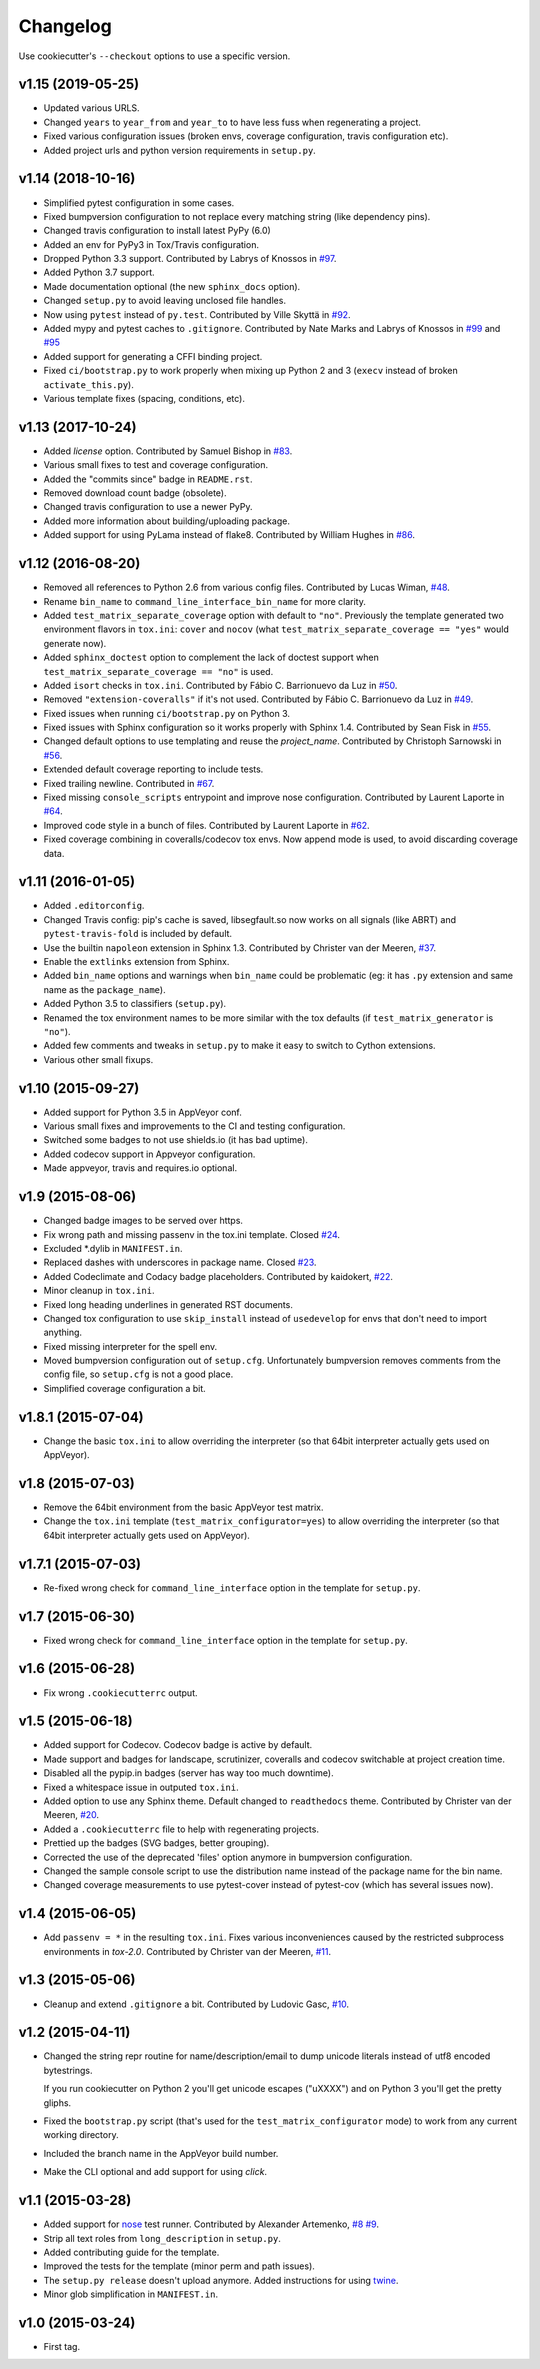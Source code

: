 Changelog
#########

Use cookiecutter's ``--checkout`` options to use a specific version.

v1.15 (2019-05-25)
------------------

* Updated various URLS.
* Changed ``years`` to ``year_from`` and ``year_to`` to have less fuss when regenerating a project.
* Fixed various configuration issues (broken envs, coverage configuration, travis configuration etc).
* Added project urls and python version requirements in ``setup.py``.

v1.14 (2018-10-16)
------------------

* Simplified pytest configuration in some cases.
* Fixed bumpversion configuration to not replace every matching string (like dependency pins).
* Changed travis configuration to install latest PyPy (6.0)
* Added an env for PyPy3 in Tox/Travis configuration.
* Dropped Python 3.3 support.
  Contributed by Labrys of Knossos in `#97 <https://github.com/ionelmc/cookiecutter-pylibrary/pull/97>`_.
* Added Python 3.7 support.
* Made documentation optional (the new ``sphinx_docs`` option).
* Changed ``setup.py`` to avoid leaving unclosed file handles.
* Now using ``pytest`` instead of ``py.test``.
  Contributed by Ville Skyttä in `#92 <https://github.com/ionelmc/cookiecutter-pylibrary/pull/92>`_.
* Added mypy and pytest caches to ``.gitignore``.
  Contributed by Nate Marks and Labrys of Knossos in `#99 <https://github.com/ionelmc/cookiecutter-pylibrary/pull/99>`_
  and `#95 <https://github.com/ionelmc/cookiecutter-pylibrary/pull/95>`_
* Added support for generating a CFFI binding project.
* Fixed ``ci/bootstrap.py`` to work properly when mixing up Python 2 and 3 (``execv`` instead of broken
  ``activate_this.py``).
* Various template fixes (spacing, conditions, etc).

v1.13 (2017-10-24)
------------------

* Added `license` option.
  Contributed by Samuel Bishop in `#83 <https://github.com/ionelmc/cookiecutter-pylibrary/pull/83>`_.
* Various small fixes to test and coverage configuration.
* Added the "commits since" badge in ``README.rst``.
* Removed download count badge (obsolete).
* Changed travis configuration to use a newer PyPy.
* Added more information about building/uploading package.
* Added support for using PyLama instead of flake8.
  Contributed by William Hughes in `#86 <https://github.com/ionelmc/cookiecutter-pylibrary/pull/86>`_.

v1.12 (2016-08-20)
------------------

* Removed all references to Python 2.6 from various config files. Contributed by Lucas Wiman,
  `#48 <https://github.com/ionelmc/cookiecutter-pylibrary/pull/48>`_.
* Rename ``bin_name`` to ``command_line_interface_bin_name`` for more clarity.
* Added ``test_matrix_separate_coverage`` option with default to ``"no"``. Previously the template generated two
  environment flavors in ``tox.ini``: ``cover`` and ``nocov`` (what ``test_matrix_separate_coverage == "yes"`` would
  generate now).
* Added ``sphinx_doctest`` option to complement the lack of doctest support when
  ``test_matrix_separate_coverage == "no"`` is used.
* Added ``isort`` checks in ``tox.ini``.
  Contributed by Fábio C. Barrionuevo da Luz in `#50 <https://github.com/ionelmc/cookiecutter-pylibrary/pull/50>`_.
* Removed ``"extension-coveralls"`` if it's not used.
  Contributed by Fábio C. Barrionuevo da Luz in `#49 <https://github.com/ionelmc/cookiecutter-pylibrary/pull/49>`_.
* Fixed issues when running ``ci/bootstrap.py`` on Python 3.
* Fixed issues with Sphinx configuration so it works properly with Sphinx 1.4.
  Contributed by Sean Fisk in `#55 <https://github.com/ionelmc/cookiecutter-pylibrary/pull/55>`_.
* Changed default options to use templating and reuse the `project_name`.
  Contributed by Christoph Sarnowski in `#56 <https://github.com/ionelmc/cookiecutter-pylibrary/pull/56>`_.
* Extended default coverage reporting to include tests.
* Fixed trailing newline.
  Contributed in `#67 <https://github.com/ionelmc/cookiecutter-pylibrary/pull/67>`_.
* Fixed missing ``console_scripts`` entrypoint and improve nose configuration.
  Contributed by Laurent Laporte in `#64 <https://github.com/ionelmc/cookiecutter-pylibrary/pull/64>`_.
* Improved code style in a bunch of files.
  Contributed by Laurent Laporte in `#62 <https://github.com/ionelmc/cookiecutter-pylibrary/pull/62>`_.
* Fixed coverage combining in coveralls/codecov tox envs. Now append mode is used, to avoid discarding coverage data.


v1.11 (2016-01-05)
------------------

* Added ``.editorconfig``.
* Changed Travis config: pip's cache is saved, libsegfault.so now works on all signals (like ABRT) and
  ``pytest-travis-fold`` is included by default.
* Use the builtin ``napoleon`` extension in Sphinx 1.3.
  Contributed by Christer van der Meeren, `#37 <https://github.com/ionelmc/cookiecutter-pylibrary/pull/37>`_.
* Enable the ``extlinks`` extension from Sphinx.
* Added ``bin_name`` options and warnings when ``bin_name`` could be problematic (eg: it has ``.py`` extension and same
  name as the ``package_name``).
* Added Python 3.5 to classifiers (``setup.py``).
* Renamed the tox environment names to be more similar with the tox defaults (if ``test_matrix_generator`` is ``"no"``).
* Added few comments and tweaks in ``setup.py`` to make it easy to switch to Cython extensions.
* Various other small fixups.

v1.10 (2015-09-27)
------------------

* Added support for Python 3.5 in AppVeyor conf.
* Various small fixes and improvements to the CI and testing configuration.
* Switched some badges to not use shields.io (it has bad uptime).
* Added codecov support in Appveyor configuration.
* Made appveyor, travis and requires.io optional.

v1.9 (2015-08-06)
-----------------

* Changed badge images to be served over https.
* Fix wrong path and missing passenv in the tox.ini template.
  Closed `#24 <https://github.com/ionelmc/cookiecutter-pylibrary/issues/24>`_.
* Excluded *.dylib in ``MANIFEST.in``.
* Replaced dashes with underscores in package name.
  Closed `#23 <https://github.com/ionelmc/cookiecutter-pylibrary/issues/23>`_.
* Added Codeclimate and Codacy badge placeholders.
  Contributed by kaidokert, `#22 <https://github.com/ionelmc/cookiecutter-pylibrary/pull/22>`_.
* Minor cleanup in ``tox.ini``.
* Fixed long heading underlines in generated RST documents.
* Changed tox configuration to use ``skip_install`` instead of ``usedevelop`` for envs that don't need to import
  anything.
* Fixed missing interpreter for the spell env.
* Moved bumpversion configuration out of ``setup.cfg``. Unfortunately bumpversion removes comments from the
  config file, so ``setup.cfg`` is not a good place.
* Simplified coverage configuration a bit.

v1.8.1 (2015-07-04)
-------------------

* Change the basic ``tox.ini`` to allow overriding the interpreter (so that 64bit interpreter
  actually gets used on AppVeyor).

v1.8 (2015-07-03)
-----------------

* Remove the 64bit environment from the basic AppVeyor test matrix.
* Change the ``tox.ini`` template (``test_matrix_configurator=yes``) to allow overriding the
  interpreter (so that 64bit interpreter actually gets used on AppVeyor).

v1.7.1 (2015-07-03)
-------------------

* Re-fixed wrong check for ``command_line_interface`` option in the template for ``setup.py``.

v1.7 (2015-06-30)
-----------------

* Fixed wrong check for ``command_line_interface`` option in the template for ``setup.py``.

v1.6 (2015-06-28)
-----------------

* Fix wrong ``.cookiecutterrc`` output.

v1.5 (2015-06-18)
-----------------

* Added support for Codecov. Codecov badge is active by default.
* Made support and badges for landscape, scrutinizer, coveralls and codecov switchable at project creation time.
* Disabled all the pypip.in badges (server has way too much downtime).
* Fixed a whitespace issue in outputed ``tox.ini``.
* Added option to use any Sphinx theme. Default changed to ``readthedocs`` theme.
  Contributed by Christer van der Meeren, `#20 <https://github.com/ionelmc/cookiecutter-pylibrary/pull/20>`_.
* Added a ``.cookiecutterrc`` file to help with regenerating projects.
* Prettied up the badges (SVG badges, better grouping).
* Corrected the use of the deprecated 'files' option anymore in bumpversion configuration.
* Changed the sample console script to use the distribution name instead of the package name for the bin name.
* Changed coverage measurements to use pytest-cover instead of pytest-cov (which has several issues now).

v1.4 (2015-06-05)
-----------------

* Add ``passenv = *`` in the resulting ``tox.ini``. Fixes various inconveniences caused by the restricted
  subprocess environments in `tox-2.0`.
  Contributed by Christer van der Meeren, `#11 <https://github.com/ionelmc/cookiecutter-pylibrary/pull/11>`_.

v1.3 (2015-05-06)
-----------------

* Cleanup and extend ``.gitignore`` a bit.
  Contributed by Ludovic Gasc, `#10 <https://github.com/ionelmc/cookiecutter-pylibrary/pull/10>`_.

v1.2 (2015-04-11)
-----------------

* Changed the string repr routine for name/description/email to dump unicode literals instead of utf8 encoded
  bytestrings.

  If you run cookiecutter on Python 2 you'll get unicode escapes ("\uXXXX") and on Python 3 you'll get the pretty
  gliphs.
* Fixed the ``bootstrap.py`` script (that's used for the ``test_matrix_configurator`` mode) to work from any current
  working directory.
* Included the branch name in the AppVeyor build number.
* Make the CLI optional and add support for using `click`.

v1.1 (2015-03-28)
-----------------

* Added support for `nose <http://nose.readthedocs.io/>`_ test runner. Contributed by Alexander Artemenko, `#8
  <https://github.com/ionelmc/cookiecutter-pylibrary/issues/8>`_ `#9
  <https://github.com/ionelmc/cookiecutter-pylibrary/pull/9>`_.
* Strip all text roles from ``long_description`` in ``setup.py``.
* Added contributing guide for the template.
* Improved the tests for the template (minor perm and path issues).
* The ``setup.py release`` doesn't upload anymore. Added instructions for using `twine
  <https://pypi.org/project/twine>`_.
* Minor glob simplification in ``MANIFEST.in``.

v1.0 (2015-03-24)
-----------------

* First tag.
